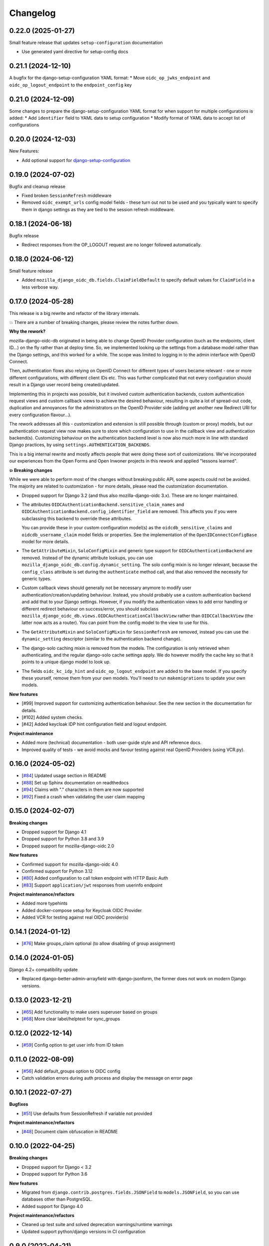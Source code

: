 =========
Changelog
=========

0.22.0 (2025-01-27)
===================

Small feature release that updates ``setup-configuration`` documentation

* Use generated yaml directive for setup-config docs

0.21.1 (2024-12-10)
===================

A bugfix for the django-setup-configuration YAML format:
* Move ``oidc_op_jwks_endpoint`` and ``oidc_op_logout_endpoint`` to the ``endpoint_config`` key

0.21.0 (2024-12-09)
===================

Some changes to prepare the django-setup-configuration YAML format for when support
for multiple configurations is added:
* Add ``identifier`` field to YAML data to setup configuration
* Modify format of YAML data to accept list of configurations

0.20.0 (2024-12-03)
===================

New Features:

* Add optional support for `django-setup-configuration`_

.. _django-setup-configuration: https://pypi.org/project/django-setup-configuration/

0.19.0 (2024-07-02)
===================

Bugfix and cleanup release

* Fixed broken ``SessionRefresh`` middleware
* Removed ``oidc_exempt_urls`` config model fields - these turn out not to be used and
  you typically want to specify them in django settings as they are tied to the session
  refresh middleware.

0.18.1 (2024-06-18)
===================

Bugfix release

* Redirect responses from the OP_LOGOUT request are no longer followed automatically.

0.18.0 (2024-06-12)
===================

Small feature release

* Added ``mozilla_django_oidc_db.fields.ClaimFieldDefault`` to specify default values
  for ``ClaimField`` in a less verbose way.

0.17.0 (2024-05-28)
===================

This release is a big rewrite and refactor of the library internals.

💥 There are a number of breaking changes, please review the notes further down.

**Why the rework?**

mozilla-django-oidc-db originated in being able to change OpenID Provider configuration
(such as the endpoints, client ID...) on the fly rather than at deploy time. So, we
implemented looking up the settings from a database model rather than the Django
settings, and this worked for a while. The scope was limited to logging in to the admin
interface with OpenID Connect.

Then, authentication flows also relying on OpenID Connect for different types of users
became relevant - one or more different configurations, with different client IDs etc.
This was further complicated that not every configuration should result in a Django user
record being created/updated.

Implementing this in projects was possible, but it involved custom authentication
backends, custom authentication request views and custom callback views to achieve the
desired behaviour, resulting in quite a lot of spread-out code, duplication and
annoyances for the administrators on the OpenID Provider side (adding yet another
new Redirect URI for every configuration flavour...).

The rework addresses all this - customization and extension is still possible through
(custom or proxy) models, but our authentication request view now makes sure to store
which configuration to use in the callback view and authentication backend(s).
Customizing behaviour on the authentication backend level is now also much more in line
with standard Django practices, by using ``settings.AUTHENTICATION_BACKENDS``.

This is a big internal rewrite and mostly affects people that were doing these sort of
customizations. We've incorporated our experiences from the Open Forms and Open Inwoner
projects in this rework and applied "lessons learned".

**💥 Breaking changes**

While we were able to perform most of the changes without breaking public API, some
aspects could not be avoided. The majority are related to customization - for more
details, please read the customization documentation.

* Dropped support for Django 3.2 (and thus also mozilla-django-oidc 3.x). These are no
  longer maintained.

* The attributes ``OIDCAuthenticationBackend.sensitive_claim_names`` and
  ``OIDCAuthenticationBackend.config_identifier_field`` are removed. This affects you
  if you were subclassing this backend to override these attributes.

  You can provide these in your custom configuration model(s) as the
  ``oidcdb_sensitive_claims`` and ``oidcdb_username_claim`` model fields or properties.
  See the implementation of the ``OpenIDConnectConfigBase`` model for more details.

* The ``GetAttributeMixin``, ``SoloConfigMixin`` and generic type support for
  ``OIDCAuthenticationBackend`` are removed. Instead of the dynamic attribute lookups,
  you can use ``mozilla_django_oidc_db.config.dynamic_setting``. The solo config mixin
  is no longer relevant, because the ``config_class`` attribute is set during
  the ``authenticate`` method call, and that also removed the necessity for generic
  types.

* Custom callback views should generally not be necessary anymore to modify user
  authentication/creation/updating behaviour. Instead, you should probably use a custom
  authentication backend and add that to your Django settings. However, if you modify
  the authentication views to add error handling or different redirect behaviour on
  success/error, you should subclass
  ``mozilla_django_oidc_db.views.OIDCAuthenticationCallbackView`` rather than
  ``OIDCCallbackView`` (the latter now acts as a router). You can point from the config
  model to the view to use for this.

* The ``GetAttributeMixin`` and ``SoloConfigMixin`` for ``SessionRefresh`` are removed,
  instead you can use the ``dynamic_setting`` descriptor (similar to the authentication
  backend change).

* The django-solo caching mixin is removed from the models. The configuration is only
  retrieved when authenticating, and the regular django-solo cache settings apply. We
  do however modify the cache key so that it points to a unique django model to look up.

* The fields ``oidc_kc_idp_hint`` and ``oidc_op_logout_endpoint`` are added to the base
  model. If you specify these yourself, remove them from your own models. You'll need to
  run ``makemigrations`` to update your own models.

**New features**

* [#99] Improved support for customizing authentication behaviour. See the new section
  in the documentation for details.
* [#102] Added system checks.
* [#42] Added keycloak IDP hint configuration field and logout endpoint.

**Project maintenance**

* Added more (technical) documentation - both user-guide style and API reference docs.
* Improved quality of tests - we avoid mocks and favour testing against real OpenID
  Providers (using VCR.py).

0.16.0 (2024-05-02)
===================

* [`#84`_] Updated usage section in README
* [`#88`_] Set up Sphinx documentation on readthedocs
* [`#94`_] Claims with "." characters in them are now supported
* [`#92`_] Fixed a crash when validating the user claim mapping

.. _#84: https://github.com/maykinmedia/mozilla-django-oidc-db/issues/84
.. _#88: https://github.com/maykinmedia/mozilla-django-oidc-db/issues/88
.. _#94: https://github.com/maykinmedia/mozilla-django-oidc-db/issues/94
.. _#92: https://github.com/maykinmedia/mozilla-django-oidc-db/issues/92

0.15.0 (2024-02-07)
===================

**Breaking changes**

* Dropped support for Django 4.1
* Dropped support for Python 3.8 and 3.9
* Dropped support for mozilla-django-oidc 2.0

**New features**

* Confirmed support for mozilla-django-oidc 4.0
* Confirmed support for Python 3.12
* [`#80`_] Added configuration to call token endpoint with HTTP Basic Auth
* [`#83`_] Support ``application/jwt`` responses from userinfo endpoint

**Project maintenance/refactors**

* Added more typehints
* Added docker-compose setup for Keycloak OIDC Provider
* Added VCR for testing against real OIDC provider(s)

.. _#80: https://github.com/maykinmedia/mozilla-django-oidc-db/issues/80
.. _#83: https://github.com/maykinmedia/mozilla-django-oidc-db/issues/83

0.14.1 (2024-01-12)
===================

* [`#76`_] Make groups_claim optional (to allow disabling of group assignment)

.. _#76: https://github.com/maykinmedia/mozilla-django-oidc-db/issues/76

0.14.0 (2024-01-05)
===================

Django 4.2+ compatibility update

* Replaced django-better-admin-arrayfield with django-jsonform, the former does not work
  on modern Django versions.

0.13.0 (2023-12-21)
===================

* [`#65`_] Add functionality to make users superuser based on groups
* [`#68`_] More clear label/helptext for sync_groups

.. _#65: https://github.com/maykinmedia/mozilla-django-oidc-db/issues/65
.. _#68: https://github.com/maykinmedia/mozilla-django-oidc-db/issues/68

0.12.0 (2022-12-14)
===================

* [`#59`_]  Config option to get user info from ID token

.. _#59: https://github.com/maykinmedia/mozilla-django-oidc-db/issues/59


0.11.0 (2022-08-09)
===================

* [`#56`_] Add default_groups option to OIDC config
* Catch validation errors during auth process and display the message on error page

.. _#56: https://github.com/maykinmedia/mozilla-django-oidc-db/issues/56


0.10.1 (2022-07-27)
===================

**Bugfixes**

* [`#51`_] Use defaults from SessionRefresh if variable not provided

**Project maintenance/refactors**

* [`#48`_] Document claim obfuscation in README


.. _#51: https://github.com/maykinmedia/mozilla-django-oidc-db/issues/51
.. _#48: https://github.com/maykinmedia/mozilla-django-oidc-db/issues/48


0.10.0 (2022-04-25)
===================

**Breaking changes**

* Dropped support for Django < 3.2
* Dropped support for Python 3.6

**New features**

* Migrated from ``django.contrib.postgres.fields.JSONField`` to ``models.JSONField``, so
  you can use databases other than PostgreSQL.
* Added support for Django 4.0

**Project maintenance/refactors**

* Cleaned up test suite and solved deprecation warnings/runtime warnings
* Updated support python/django versions in CI configuration

0.9.0 (2022-04-21)
==================

**New features**

* Added support for mozilla-django-oidc 2.x (#16)
* Added ability to obfuscate claim values for logging output (#42)
* Added ability to specify (nested) identifier claim to extract (#42)
* Customizable SoloModel cache prefix via CachingMixin
* Add views to properly handle admin login failure (#33)

**Project maintenance/refactors**

* Define generic base class for OIDC config fields
* Removed unused Travis CI config
* Explicitly return None for empty values from config
* Added typehints

0.8.0 (2022-02-15)
==================

* Allow usage of other config classes in SoloConfigMixin

0.7.2 (2022-01-11)
==================

* Fix caching issues caused by `OpenIDConnectConfig.get_solo` in backend initialization (#30)
* Rename imported `SessionRefresh` in middleware to avoid conflicting names

0.7.1 (2021-11-29)
==================

* Fix verbose_name/help_text in username_claim migration

0.7.0 (2021-11-29) **YANKED**
=============================

* Add configurable username claim (defaults to ``sub``)

0.6.0 (2021-11-26)
==================

* Add configurable glob pattern for groups sync, to only sync groups that match the pattern
* Fix OIDC config form for users with readonly access

0.5.0 (2021-09-13)
==================

* Pin mozilla-django-oidc to >=1.0.0, <2.0.0 (due to compatibility issues)
* Adapt admin form to allow configurable endpoints that must be derived from discovery endpoint

0.4.0 (2021-08-16)
==================

* Allow claim mappings to be configured via admin.
* Allow group synchronization between role claims and Django groups.
* Allow added users to be promoted to staff users directly.
* Fixed missing INSTALLED_APP in the testproject.

0.3.0 (2021-07-19)
==================

* Add derivation of endpoints via OpenID Connect discovery endpoint
* Add fieldsets for OpenID Connect configuration admin page

0.2.1 (2021-07-06)
==================

* Fix variable name ``MOZILLA_DJANGO_OIDC_DB_CACHE_TIMEOUT`` to be the same as in the README

0.2.0 (2021-07-06)
==================

* Initial release
